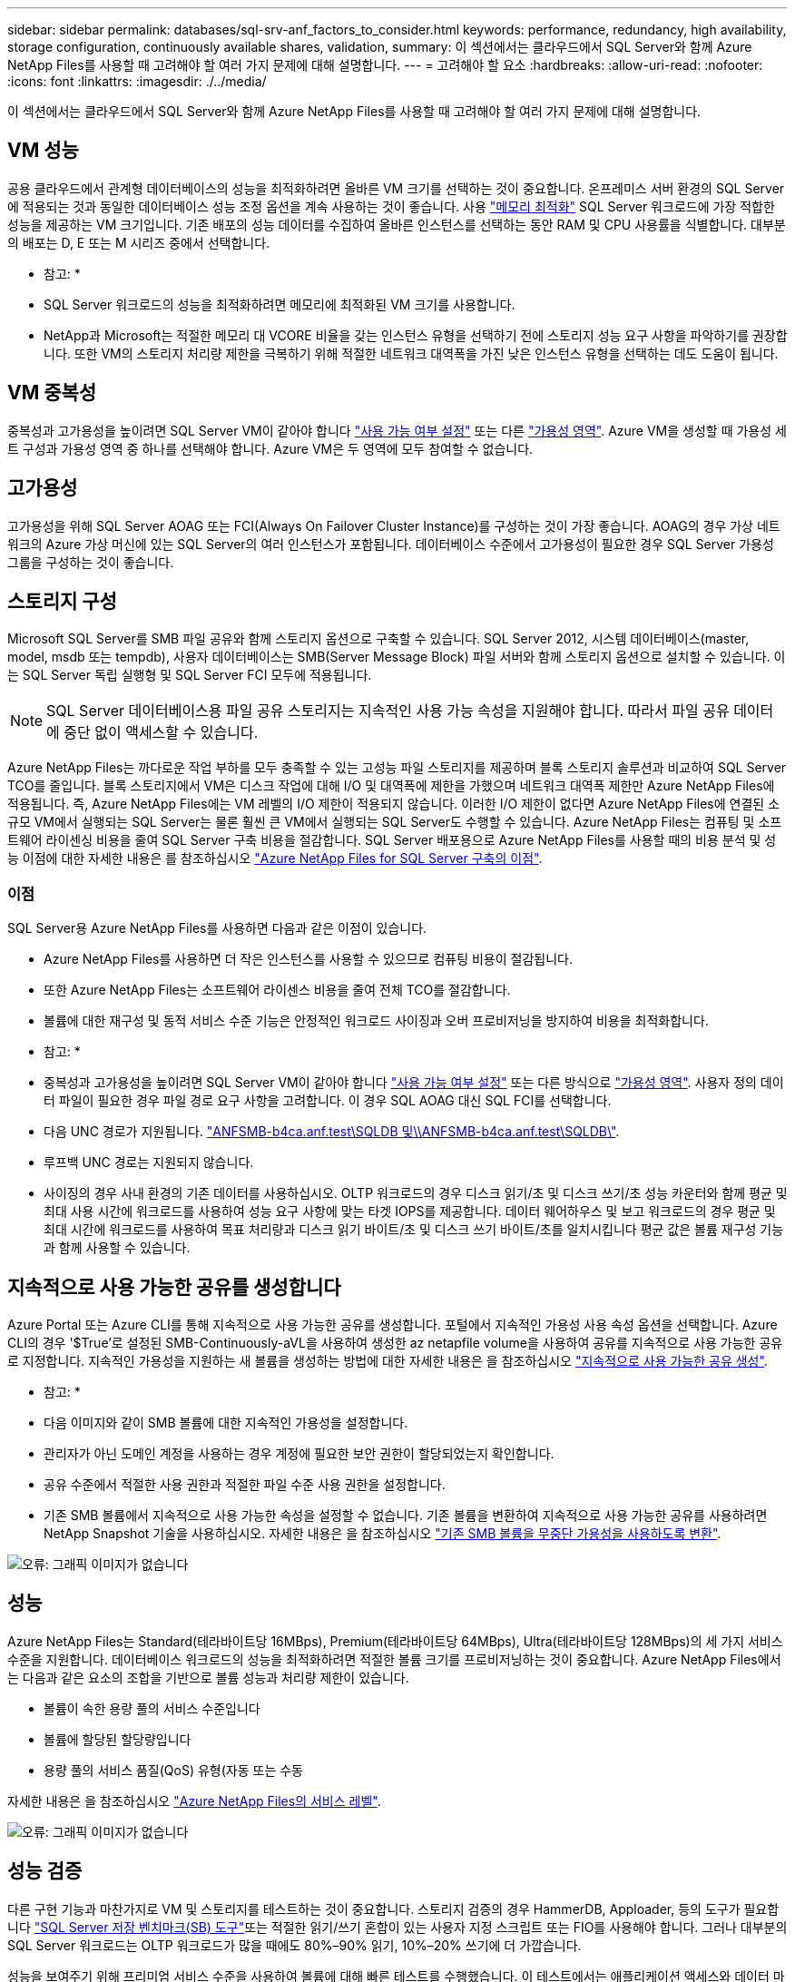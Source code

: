 ---
sidebar: sidebar 
permalink: databases/sql-srv-anf_factors_to_consider.html 
keywords: performance, redundancy, high availability, storage configuration, continuously available shares, validation, 
summary: 이 섹션에서는 클라우드에서 SQL Server와 함께 Azure NetApp Files를 사용할 때 고려해야 할 여러 가지 문제에 대해 설명합니다. 
---
= 고려해야 할 요소
:hardbreaks:
:allow-uri-read: 
:nofooter: 
:icons: font
:linkattrs: 
:imagesdir: ./../media/


[role="lead"]
이 섹션에서는 클라우드에서 SQL Server와 함께 Azure NetApp Files를 사용할 때 고려해야 할 여러 가지 문제에 대해 설명합니다.



== VM 성능

공용 클라우드에서 관계형 데이터베이스의 성능을 최적화하려면 올바른 VM 크기를 선택하는 것이 중요합니다. 온프레미스 서버 환경의 SQL Server에 적용되는 것과 동일한 데이터베이스 성능 조정 옵션을 계속 사용하는 것이 좋습니다. 사용 https://docs.microsoft.com/en-us/azure/virtual-machines/sizes-memory["메모리 최적화"^] SQL Server 워크로드에 가장 적합한 성능을 제공하는 VM 크기입니다. 기존 배포의 성능 데이터를 수집하여 올바른 인스턴스를 선택하는 동안 RAM 및 CPU 사용률을 식별합니다. 대부분의 배포는 D, E 또는 M 시리즈 중에서 선택합니다.

* 참고: *

* SQL Server 워크로드의 성능을 최적화하려면 메모리에 최적화된 VM 크기를 사용합니다.
* NetApp과 Microsoft는 적절한 메모리 대 VCORE 비율을 갖는 인스턴스 유형을 선택하기 전에 스토리지 성능 요구 사항을 파악하기를 권장합니다. 또한 VM의 스토리지 처리량 제한을 극복하기 위해 적절한 네트워크 대역폭을 가진 낮은 인스턴스 유형을 선택하는 데도 도움이 됩니다.




== VM 중복성

중복성과 고가용성을 높이려면 SQL Server VM이 같아야 합니다 https://docs.microsoft.com/en-us/azure/virtual-machines/availability-set-overview["사용 가능 여부 설정"^] 또는 다른 https://docs.microsoft.com/en-us/azure/availability-zones/az-overview["가용성 영역"^]. Azure VM을 생성할 때 가용성 세트 구성과 가용성 영역 중 하나를 선택해야 합니다. Azure VM은 두 영역에 모두 참여할 수 없습니다.



== 고가용성

고가용성을 위해 SQL Server AOAG 또는 FCI(Always On Failover Cluster Instance)를 구성하는 것이 가장 좋습니다. AOAG의 경우 가상 네트워크의 Azure 가상 머신에 있는 SQL Server의 여러 인스턴스가 포함됩니다. 데이터베이스 수준에서 고가용성이 필요한 경우 SQL Server 가용성 그룹을 구성하는 것이 좋습니다.



== 스토리지 구성

Microsoft SQL Server를 SMB 파일 공유와 함께 스토리지 옵션으로 구축할 수 있습니다. SQL Server 2012, 시스템 데이터베이스(master, model, msdb 또는 tempdb), 사용자 데이터베이스는 SMB(Server Message Block) 파일 서버와 함께 스토리지 옵션으로 설치할 수 있습니다. 이는 SQL Server 독립 실행형 및 SQL Server FCI 모두에 적용됩니다.


NOTE: SQL Server 데이터베이스용 파일 공유 스토리지는 지속적인 사용 가능 속성을 지원해야 합니다. 따라서 파일 공유 데이터에 중단 없이 액세스할 수 있습니다.

Azure NetApp Files는 까다로운 작업 부하를 모두 충족할 수 있는 고성능 파일 스토리지를 제공하며 블록 스토리지 솔루션과 비교하여 SQL Server TCO를 줄입니다. 블록 스토리지에서 VM은 디스크 작업에 대해 I/O 및 대역폭에 제한을 가했으며 네트워크 대역폭 제한만 Azure NetApp Files에 적용됩니다. 즉, Azure NetApp Files에는 VM 레벨의 I/O 제한이 적용되지 않습니다. 이러한 I/O 제한이 없다면 Azure NetApp Files에 연결된 소규모 VM에서 실행되는 SQL Server는 물론 훨씬 큰 VM에서 실행되는 SQL Server도 수행할 수 있습니다. Azure NetApp Files는 컴퓨팅 및 소프트웨어 라이센싱 비용을 줄여 SQL Server 구축 비용을 절감합니다. SQL Server 배포용으로 Azure NetApp Files를 사용할 때의 비용 분석 및 성능 이점에 대한 자세한 내용은 를 참조하십시오 https://docs.microsoft.com/en-us/azure/azure-netapp-files/solutions-benefits-azure-netapp-files-sql-server["Azure NetApp Files for SQL Server 구축의 이점"^].



=== 이점

SQL Server용 Azure NetApp Files를 사용하면 다음과 같은 이점이 있습니다.

* Azure NetApp Files를 사용하면 더 작은 인스턴스를 사용할 수 있으므로 컴퓨팅 비용이 절감됩니다.
* 또한 Azure NetApp Files는 소프트웨어 라이센스 비용을 줄여 전체 TCO를 절감합니다.
* 볼륨에 대한 재구성 및 동적 서비스 수준 기능은 안정적인 워크로드 사이징과 오버 프로비저닝을 방지하여 비용을 최적화합니다.


* 참고: *

* 중복성과 고가용성을 높이려면 SQL Server VM이 같아야 합니다 https://docs.microsoft.com/en-us/azure/virtual-machines/availability-set-overview["사용 가능 여부 설정"^] 또는 다른 방식으로 https://docs.microsoft.com/en-us/azure/availability-zones/az-overview["가용성 영역"^]. 사용자 정의 데이터 파일이 필요한 경우 파일 경로 요구 사항을 고려합니다. 이 경우 SQL AOAG 대신 SQL FCI를 선택합니다.
* 다음 UNC 경로가 지원됩니다. file:///\\ANFSMB-b4ca.anf.test\SQLDB%20and%20\\ANFSMB-b4ca.anf.test\SQLDB\["ANFSMB-b4ca.anf.test\SQLDB 및\\ANFSMB-b4ca.anf.test\SQLDB\"^].
* 루프백 UNC 경로는 지원되지 않습니다.
* 사이징의 경우 사내 환경의 기존 데이터를 사용하십시오. OLTP 워크로드의 경우 디스크 읽기/초 및 디스크 쓰기/초 성능 카운터와 함께 평균 및 최대 사용 시간에 워크로드를 사용하여 성능 요구 사항에 맞는 타겟 IOPS를 제공합니다. 데이터 웨어하우스 및 보고 워크로드의 경우 평균 및 최대 시간에 워크로드를 사용하여 목표 처리량과 디스크 읽기 바이트/초 및 디스크 쓰기 바이트/초를 일치시킵니다 평균 값은 볼륨 재구성 기능과 함께 사용할 수 있습니다.




== 지속적으로 사용 가능한 공유를 생성합니다

Azure Portal 또는 Azure CLI를 통해 지속적으로 사용 가능한 공유를 생성합니다. 포털에서 지속적인 가용성 사용 속성 옵션을 선택합니다. Azure CLI의 경우 '$True'로 설정된 SMB-Continuously-aVL을 사용하여 생성한 az netapfile volume을 사용하여 공유를 지속적으로 사용 가능한 공유로 지정합니다. 지속적인 가용성을 지원하는 새 볼륨을 생성하는 방법에 대한 자세한 내용은 을 참조하십시오 https://docs.microsoft.com/en-us/azure/azure-netapp-files/azure-netapp-files-create-volumes-smb["지속적으로 사용 가능한 공유 생성"^].

* 참고: *

* 다음 이미지와 같이 SMB 볼륨에 대한 지속적인 가용성을 설정합니다.
* 관리자가 아닌 도메인 계정을 사용하는 경우 계정에 필요한 보안 권한이 할당되었는지 확인합니다.
* 공유 수준에서 적절한 사용 권한과 적절한 파일 수준 사용 권한을 설정합니다.
* 기존 SMB 볼륨에서 지속적으로 사용 가능한 속성을 설정할 수 없습니다. 기존 볼륨을 변환하여 지속적으로 사용 가능한 공유를 사용하려면 NetApp Snapshot 기술을 사용하십시오. 자세한 내용은 을 참조하십시오 https://docs.microsoft.com/en-us/azure/azure-netapp-files/convert-smb-continuous-availability["기존 SMB 볼륨을 무중단 가용성을 사용하도록 변환"^].


image:sql-srv-anf_image1.png["오류: 그래픽 이미지가 없습니다"]



== 성능

Azure NetApp Files는 Standard(테라바이트당 16MBps), Premium(테라바이트당 64MBps), Ultra(테라바이트당 128MBps)의 세 가지 서비스 수준을 지원합니다. 데이터베이스 워크로드의 성능을 최적화하려면 적절한 볼륨 크기를 프로비저닝하는 것이 중요합니다. Azure NetApp Files에서는 다음과 같은 요소의 조합을 기반으로 볼륨 성능과 처리량 제한이 있습니다.

* 볼륨이 속한 용량 풀의 서비스 수준입니다
* 볼륨에 할당된 할당량입니다
* 용량 풀의 서비스 품질(QoS) 유형(자동 또는 수동


자세한 내용은 을 참조하십시오 https://docs.microsoft.com/en-us/azure/azure-netapp-files/azure-netapp-files-service-levels["Azure NetApp Files의 서비스 레벨"^].

image:sql-srv-anf_image2.png["오류: 그래픽 이미지가 없습니다"]



== 성능 검증

다른 구현 기능과 마찬가지로 VM 및 스토리지를 테스트하는 것이 중요합니다. 스토리지 검증의 경우 HammerDB, Apploader, 등의 도구가 필요합니다 https://github.com/NetApp/SQL_Storage_Benchmark["SQL Server 저장 벤치마크(SB) 도구"^]또는 적절한 읽기/쓰기 혼합이 있는 사용자 지정 스크립트 또는 FIO를 사용해야 합니다. 그러나 대부분의 SQL Server 워크로드는 OLTP 워크로드가 많을 때에도 80%–90% 읽기, 10%–20% 쓰기에 더 가깝습니다.

성능을 보여주기 위해 프리미엄 서비스 수준을 사용하여 볼륨에 대해 빠른 테스트를 수행했습니다. 이 테스트에서는 애플리케이션 액세스와 데이터 마이그레이션 없이 볼륨 크기가 100GB에서 2TB로 즉석에서 증가했습니다.

image:sql-srv-anf_image3.png["오류: 그래픽 이미지가 없습니다"]

이 백서에서 다룬 구축을 위해 HammerDB를 사용하여 실시간 성능 테스트를 수행한 또 다른 예를 살펴보겠습니다. 이 테스트에서는 vCPU 8개, 500GB 프리미엄 SSD, 500GB SMB Azure NetApp Files 볼륨이 포함된 작은 인스턴스를 사용했습니다. HammerDB는 80개의 웨어하우스와 8명의 사용자로 구성되었습니다.

다음 차트는 Azure NetApp Files이 비슷한 크기의 볼륨(500GB)을 사용할 때 4배 더 낮은 지연 시간으로 분당 2.6배의 트랜잭션 수를 제공할 수 있음을 보여 줍니다.

32x vCPU 및 16TB Azure NetApp Files 볼륨으로 더 큰 인스턴스로 크기를 조정하여 추가 테스트를 수행했습니다. 1ms 지연 시간의 일관적 으로 분당 트랜잭션 수가 크게 증가했습니다. HammerDB는 이 테스트를 위해 80개의 웨어하우스와 64명의 사용자로 구성되었습니다.

image:sql-srv-anf_image4.png["오류: 그래픽 이미지가 없습니다"]



== 비용 최적화

Azure NetApp Files를 사용하면 투명한 볼륨 크기 조정 및 서비스 수준 변경 기능을 다운타임 없이 애플리케이션에 영향을 주지 않습니다. 이 기능은 최대 메트릭으로 데이터베이스 사이징을 수행할 필요가 없는 동적 비용 관리를 가능하게 하는 고유한 기능입니다. 대신, 안정적인 상태의 워크로드를 사용하여 초기 비용을 방지할 수 있습니다. 볼륨 재구성 및 동적 서비스 수준 변경을 통해 데이터 액세스를 유지하면서 I/O를 일시 중지하지 않고 필요 시 Azure NetApp Files 볼륨의 대역폭과 서비스 수준을 거의 즉시 조정할 수 있습니다.

LogicApp 또는 기능과 같은 Azure PaaS 오퍼링을 사용하면 특정 웹 후크 또는 경고 규칙 트리거를 기반으로 볼륨 크기를 쉽게 조정할 수 있으므로 비용을 동적으로 처리하면서 워크로드 수요를 충족할 수 있습니다.

예를 들어, 안정적인 상태 작업을 위해 250MBps가 필요한 데이터베이스를 예로 들어 보겠습니다. 하지만 이 데이터베이스에는 400Mbps의 피크 처리량도 필요합니다. 이 경우 정상 상태 성능 요구사항을 충족하려면 Premium 서비스 레벨 내에서 4TB 볼륨을 사용하여 구축을 수행해야 합니다. 최대 사용 워크로드를 처리하기 위해 Azure 기능을 사용할 경우 특정 기간 동안 볼륨 크기를 7TB로 늘리고, 볼륨 크기를 줄여 구축이 비용 효율적입니다. 이렇게 구성하면 스토리지의 오버 프로비저닝이 방지됩니다.
